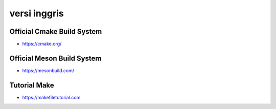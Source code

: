 """""""""""""""
versi inggris
"""""""""""""""

Official Cmake Build System
----------------------------

- https://cmake.org/


Official Meson Build System
----------------------------

- https://mesonbuild.com/
  

Tutorial Make
--------------

- https://makefiletutorial.com


